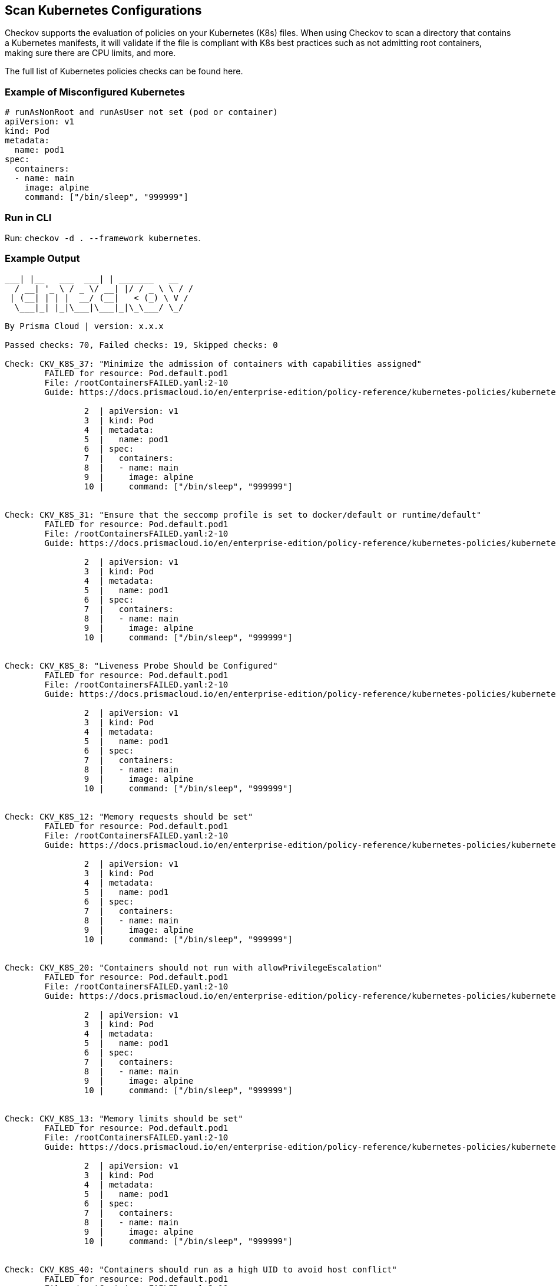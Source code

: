 == Scan Kubernetes Configurations

Checkov supports the evaluation of policies on your Kubernetes (K8s) files. When using Checkov to scan a directory that contains a Kubernetes manifests, it will validate if the file is compliant with K8s best practices such as not admitting root containers, making sure there are CPU limits, and more.

The full list of Kubernetes policies checks can be found here.
//TODO: Add rerf link


=== Example of Misconfigured Kubernetes

[source,yaml]
----
# runAsNonRoot and runAsUser not set (pod or container)
apiVersion: v1
kind: Pod
metadata:
  name: pod1
spec:
  containers:
  - name: main
    image: alpine
    command: ["/bin/sleep", "999999"]
----

=== Run in CLI

Run: `checkov -d . --framework kubernetes`.

=== Example Output

[source,yaml]
----
___| |__   ___  ___| | _______   __
  / __| '_ \ / _ \/ __| |/ / _ \ \ / /
 | (__| | | |  __/ (__|   < (_) \ V / 
  \___|_| |_|\___|\___|_|\_\___/ \_/  
                                      
By Prisma Cloud | version: x.x.x 

Passed checks: 70, Failed checks: 19, Skipped checks: 0

Check: CKV_K8S_37: "Minimize the admission of containers with capabilities assigned"
	FAILED for resource: Pod.default.pod1
	File: /rootContainersFAILED.yaml:2-10
	Guide: https://docs.prismacloud.io/en/enterprise-edition/policy-reference/kubernetes-policies/kubernetes-policy-index/bc-k8s-34

		2  | apiVersion: v1
		3  | kind: Pod
		4  | metadata:
		5  |   name: pod1
		6  | spec:
		7  |   containers:
		8  |   - name: main
		9  |     image: alpine
		10 |     command: ["/bin/sleep", "999999"]


Check: CKV_K8S_31: "Ensure that the seccomp profile is set to docker/default or runtime/default"
	FAILED for resource: Pod.default.pod1
	File: /rootContainersFAILED.yaml:2-10
	Guide: https://docs.prismacloud.io/en/enterprise-edition/policy-reference/kubernetes-policies/kubernetes-policy-index/bc-k8s-29

		2  | apiVersion: v1
		3  | kind: Pod
		4  | metadata:
		5  |   name: pod1
		6  | spec:
		7  |   containers:
		8  |   - name: main
		9  |     image: alpine
		10 |     command: ["/bin/sleep", "999999"]


Check: CKV_K8S_8: "Liveness Probe Should be Configured"
	FAILED for resource: Pod.default.pod1
	File: /rootContainersFAILED.yaml:2-10
	Guide: https://docs.prismacloud.io/en/enterprise-edition/policy-reference/kubernetes-policies/kubernetes-policy-index/bc-k8s-7

		2  | apiVersion: v1
		3  | kind: Pod
		4  | metadata:
		5  |   name: pod1
		6  | spec:
		7  |   containers:
		8  |   - name: main
		9  |     image: alpine
		10 |     command: ["/bin/sleep", "999999"]


Check: CKV_K8S_12: "Memory requests should be set"
	FAILED for resource: Pod.default.pod1
	File: /rootContainersFAILED.yaml:2-10
	Guide: https://docs.prismacloud.io/en/enterprise-edition/policy-reference/kubernetes-policies/kubernetes-policy-index/bc-k8s-11

		2  | apiVersion: v1
		3  | kind: Pod
		4  | metadata:
		5  |   name: pod1
		6  | spec:
		7  |   containers:
		8  |   - name: main
		9  |     image: alpine
		10 |     command: ["/bin/sleep", "999999"]


Check: CKV_K8S_20: "Containers should not run with allowPrivilegeEscalation"
	FAILED for resource: Pod.default.pod1
	File: /rootContainersFAILED.yaml:2-10
	Guide: https://docs.prismacloud.io/en/enterprise-edition/policy-reference/kubernetes-policies/kubernetes-policy-index/bc-k8s-19

		2  | apiVersion: v1
		3  | kind: Pod
		4  | metadata:
		5  |   name: pod1
		6  | spec:
		7  |   containers:
		8  |   - name: main
		9  |     image: alpine
		10 |     command: ["/bin/sleep", "999999"]


Check: CKV_K8S_13: "Memory limits should be set"
	FAILED for resource: Pod.default.pod1
	File: /rootContainersFAILED.yaml:2-10
	Guide: https://docs.prismacloud.io/en/enterprise-edition/policy-reference/kubernetes-policies/kubernetes-policy-index/bc-k8s-12

		2  | apiVersion: v1
		3  | kind: Pod
		4  | metadata:
		5  |   name: pod1
		6  | spec:
		7  |   containers:
		8  |   - name: main
		9  |     image: alpine
		10 |     command: ["/bin/sleep", "999999"]


Check: CKV_K8S_40: "Containers should run as a high UID to avoid host conflict"
	FAILED for resource: Pod.default.pod1
	File: /rootContainersFAILED.yaml:2-10
	Guide: https://docs.prismacloud.io/en/enterprise-edition/policy-reference/kubernetes-policies/kubernetes-policy-index/bc-k8s-37

		2  | apiVersion: v1
		3  | kind: Pod
		4  | metadata:
		5  |   name: pod1
		6  | spec:
		7  |   containers:
		8  |   - name: main
		9  |     image: alpine
		10 |     command: ["/bin/sleep", "999999"]


Check: CKV_K8S_10: "CPU requests should be set"
	FAILED for resource: Pod.default.pod1
	File: /rootContainersFAILED.yaml:2-10
	Guide: https://docs.prismacloud.io/en/enterprise-edition/policy-reference/kubernetes-policies/kubernetes-policy-index/bc-k8s-9

		2  | apiVersion: v1
		3  | kind: Pod
		4  | metadata:
		5  |   name: pod1
		6  | spec:
		7  |   containers:
		8  |   - name: main
		9  |     image: alpine
		10 |     command: ["/bin/sleep", "999999"]


Check: CKV_K8S_22: "Use read-only filesystem for containers where possible"
	FAILED for resource: Pod.default.pod1
	File: /rootContainersFAILED.yaml:2-10
	Guide: https://docs.prismacloud.io/en/enterprise-edition/policy-reference/kubernetes-policies/kubernetes-policy-index/bc_k8s_21

		2  | apiVersion: v1
		3  | kind: Pod
		4  | metadata:
		5  |   name: pod1
		6  | spec:
		7  |   containers:
		8  |   - name: main
		9  |     image: alpine
		10 |     command: ["/bin/sleep", "999999"]


Check: CKV_K8S_9: "Readiness Probe Should be Configured"
	FAILED for resource: Pod.default.pod1
	File: /rootContainersFAILED.yaml:2-10
	Guide: https://docs.prismacloud.io/en/enterprise-edition/policy-reference/kubernetes-policies/kubernetes-policy-index/bc_k8s_8

		2  | apiVersion: v1
		3  | kind: Pod
		4  | metadata:
		5  |   name: pod1
		6  | spec:
		7  |   containers:
		8  |   - name: main
		9  |     image: alpine
		10 |     command: ["/bin/sleep", "999999"]


Check: CKV_K8S_28: "Minimize the admission of containers with the NET_RAW capability"
	FAILED for resource: Pod.default.pod1
	File: /rootContainersFAILED.yaml:2-10
	Guide: https://docs.prismacloud.io/en/enterprise-edition/policy-reference/kubernetes-policies/kubernetes-policy-index/bc_k8s_27

		2  | apiVersion: v1
		3  | kind: Pod
		4  | metadata:
		5  |   name: pod1
		6  | spec:
		7  |   containers:
		8  |   - name: main
		9  |     image: alpine
		10 |     command: ["/bin/sleep", "999999"]


Check: CKV_K8S_29: "Apply security context to your pods and containers"
	FAILED for resource: Pod.default.pod1
	File: /rootContainersFAILED.yaml:2-10
	Guide: https://docs.prismacloud.io/en/enterprise-edition/policy-reference/kubernetes-policies/kubernetes-policy-index/bc_k8s_28

		2  | apiVersion: v1
		3  | kind: Pod
		4  | metadata:
		5  |   name: pod1
		6  | spec:
		7  |   containers:
		8  |   - name: main
		9  |     image: alpine
		10 |     command: ["/bin/sleep", "999999"]


Check: CKV_K8S_30: "Apply security context to your pods and containers"
	FAILED for resource: Pod.default.pod1
	File: /rootContainersFAILED.yaml:2-10
	Guide: https://docs.prismacloud.io/en/enterprise-edition/policy-reference/kubernetes-policies/kubernetes-policy-index/bc_k8s_28

		2  | apiVersion: v1
		3  | kind: Pod
		4  | metadata:
		5  |   name: pod1
		6  | spec:
		7  |   containers:
		8  |   - name: main
		9  |     image: alpine
		10 |     command: ["/bin/sleep", "999999"]


Check: CKV_K8S_14: "Image Tag should be fixed - not latest or blank"
	FAILED for resource: Pod.default.pod1
	File: /rootContainersFAILED.yaml:2-10
	Guide: https://docs.prismacloud.io/en/enterprise-edition/policy-reference/kubernetes-policies/kubernetes-policy-index/bc_k8s_13

		2  | apiVersion: v1
		3  | kind: Pod
		4  | metadata:
		5  |   name: pod1
		6  | spec:
		7  |   containers:
		8  |   - name: main
		9  |     image: alpine
		10 |     command: ["/bin/sleep", "999999"]


Check: CKV_K8S_38: "Ensure that Service Account Tokens are only mounted where necessary"
	FAILED for resource: Pod.default.pod1
	File: /rootContainersFAILED.yaml:2-10
	Guide: https://docs.prismacloud.io/en/enterprise-edition/policy-reference/kubernetes-policies/kubernetes-policy-index/bc_k8s_35

		2  | apiVersion: v1
		3  | kind: Pod
		4  | metadata:
		5  |   name: pod1
		6  | spec:
		7  |   containers:
		8  |   - name: main
		9  |     image: alpine
		10 |     command: ["/bin/sleep", "999999"]


Check: CKV_K8S_21: "The default namespace should not be used"
	FAILED for resource: Pod.default.pod1
	File: /rootContainersFAILED.yaml:2-10
	Guide: https://docs.prismacloud.io/en/enterprise-edition/policy-reference/kubernetes-policies/kubernetes-policy-index/bc_k8s_20

		2  | apiVersion: v1
		3  | kind: Pod
		4  | metadata:
		5  |   name: pod1
		6  | spec:
		7  |   containers:
		8  |   - name: main
		9  |     image: alpine
		10 |     command: ["/bin/sleep", "999999"]


Check: CKV_K8S_23: "Minimize the admission of root containers"
	FAILED for resource: Pod.default.pod1
	File: /rootContainersFAILED.yaml:2-10
	Guide: https://docs.prismacloud.io/en/enterprise-edition/policy-reference/kubernetes-policies/kubernetes-policy-index/bc_k8s_22

		2  | apiVersion: v1
		3  | kind: Pod
		4  | metadata:
		5  |   name: pod1
		6  | spec:
		7  |   containers:
		8  |   - name: main
		9  |     image: alpine
		10 |     command: ["/bin/sleep", "999999"]


Check: CKV_K8S_43: "Image should use digest"
	FAILED for resource: Pod.default.pod1
	File: /rootContainersFAILED.yaml:2-10
	Guide: https://docs.prismacloud.io/en/enterprise-edition/policy-reference/kubernetes-policies/kubernetes-policy-index/bc_k8s_39

		2  | apiVersion: v1
		3  | kind: Pod
		4  | metadata:
		5  |   name: pod1
		6  | spec:
		7  |   containers:
		8  |   - name: main
		9  |     image: alpine
		10 |     command: ["/bin/sleep", "999999"]


Check: CKV_K8S_11: "CPU limits should be set"
	FAILED for resource: Pod.default.pod1
	File: /rootContainersFAILED.yaml:2-10
	Guide: https://docs.prismacloud.io/en/enterprise-edition/policy-reference/kubernetes-policies/kubernetes-policy-index/bc_k8s_10

		2  | apiVersion: v1
		3  | kind: Pod
		4  | metadata:
		5  |   name: pod1
		6  | spec:
		7  |   containers:
		8  |   - name: main
		9  |     image: alpine
		10 |     command: ["/bin/sleep", "999999"]
----